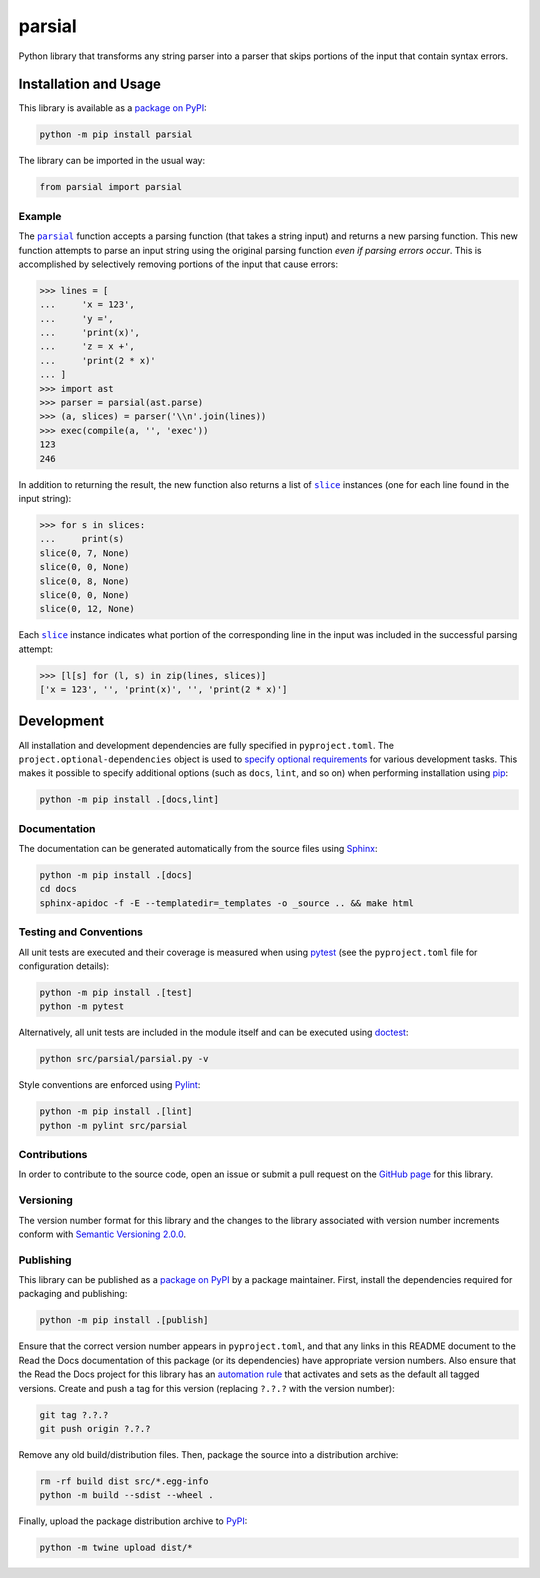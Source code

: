 =======
parsial
=======

Python library that transforms any string parser into a parser that skips portions of the input that contain syntax errors.

|pypi| |readthedocs| |actions| |coveralls|

.. |pypi| image:: https://badge.fury.io/py/parsial.svg#
   :target: https://badge.fury.io/py/parsial
   :alt: PyPI version and link.

.. |readthedocs| image:: https://readthedocs.org/projects/parsial/badge/?version=latest
   :target: https://parsial.readthedocs.io/en/latest/?badge=latest
   :alt: Read the Docs documentation status.

.. |actions| image:: https://github.com/reity/parsial/workflows/lint-test-cover-docs/badge.svg#
   :target: https://github.com/reity/parsial/actions/workflows/lint-test-cover-docs.yml
   :alt: GitHub Actions status.

.. |coveralls| image:: https://coveralls.io/repos/github/reity/parsial/badge.svg?branch=main
   :target: https://coveralls.io/github/reity/parsial?branch=main
   :alt: Coveralls test coverage summary.

Installation and Usage
----------------------
This library is available as a `package on PyPI <https://pypi.org/project/parsial>`__:

.. code-block:: bash

    python -m pip install parsial

The library can be imported in the usual way:

.. code-block:: python

    from parsial import parsial

Example
^^^^^^^

.. |parsial| replace:: ``parsial``
.. _parsial: https://parsial.readthedocs.io/en/0.1.0/_source/parsial.html#parsial.parsial.parsial

The |parsial|_ function accepts a parsing function (that takes a string input) and returns a new parsing function. This new function attempts to parse an input string using the original parsing function *even if parsing errors occur*. This is accomplished by selectively removing portions of the input that cause errors:

.. code-block:: python

    >>> lines = [
    ...     'x = 123',
    ...     'y =',
    ...     'print(x)',
    ...     'z = x +',
    ...     'print(2 * x)'
    ... ]
    >>> import ast
    >>> parser = parsial(ast.parse)
    >>> (a, slices) = parser('\\n'.join(lines))
    >>> exec(compile(a, '', 'exec'))
    123
    246

.. |slice| replace:: ``slice``
.. _slice: https://docs.python.org/3/library/functions.html#slice

In addition to returning the result, the new function also returns a list of |slice|_ instances (one for each line found in the input string):

.. code-block:: python

    >>> for s in slices:
    ...     print(s)
    slice(0, 7, None)
    slice(0, 0, None)
    slice(0, 8, None)
    slice(0, 0, None)
    slice(0, 12, None)
    
Each |slice|_ instance indicates what portion of the corresponding line in the input was included in the successful parsing attempt:

.. code-block:: python

    >>> [l[s] for (l, s) in zip(lines, slices)]
    ['x = 123', '', 'print(x)', '', 'print(2 * x)']

Development
-----------
All installation and development dependencies are fully specified in ``pyproject.toml``. The ``project.optional-dependencies`` object is used to `specify optional requirements <https://peps.python.org/pep-0621>`__ for various development tasks. This makes it possible to specify additional options (such as ``docs``, ``lint``, and so on) when performing installation using `pip <https://pypi.org/project/pip>`__:

.. code-block:: bash

    python -m pip install .[docs,lint]

Documentation
^^^^^^^^^^^^^
The documentation can be generated automatically from the source files using `Sphinx <https://www.sphinx-doc.org>`__:

.. code-block:: bash

    python -m pip install .[docs]
    cd docs
    sphinx-apidoc -f -E --templatedir=_templates -o _source .. && make html

Testing and Conventions
^^^^^^^^^^^^^^^^^^^^^^^
All unit tests are executed and their coverage is measured when using `pytest <https://docs.pytest.org>`__ (see the ``pyproject.toml`` file for configuration details):

.. code-block:: bash

    python -m pip install .[test]
    python -m pytest

Alternatively, all unit tests are included in the module itself and can be executed using `doctest <https://docs.python.org/3/library/doctest.html>`__:

.. code-block:: bash

    python src/parsial/parsial.py -v

Style conventions are enforced using `Pylint <https://pylint.readthedocs.io>`__:

.. code-block:: bash

    python -m pip install .[lint]
    python -m pylint src/parsial

Contributions
^^^^^^^^^^^^^
In order to contribute to the source code, open an issue or submit a pull request on the `GitHub page <https://github.com/reity/parsial>`__ for this library.

Versioning
^^^^^^^^^^
The version number format for this library and the changes to the library associated with version number increments conform with `Semantic Versioning 2.0.0 <https://semver.org/#semantic-versioning-200>`__.

Publishing
^^^^^^^^^^
This library can be published as a `package on PyPI <https://pypi.org/project/parsial>`__ by a package maintainer. First, install the dependencies required for packaging and publishing:

.. code-block:: bash

    python -m pip install .[publish]

Ensure that the correct version number appears in ``pyproject.toml``, and that any links in this README document to the Read the Docs documentation of this package (or its dependencies) have appropriate version numbers. Also ensure that the Read the Docs project for this library has an `automation rule <https://docs.readthedocs.io/en/stable/automation-rules.html>`__ that activates and sets as the default all tagged versions. Create and push a tag for this version (replacing ``?.?.?`` with the version number):

.. code-block:: bash

    git tag ?.?.?
    git push origin ?.?.?

Remove any old build/distribution files. Then, package the source into a distribution archive:

.. code-block:: bash

    rm -rf build dist src/*.egg-info
    python -m build --sdist --wheel .

Finally, upload the package distribution archive to `PyPI <https://pypi.org>`__:

.. code-block:: bash

    python -m twine upload dist/*
